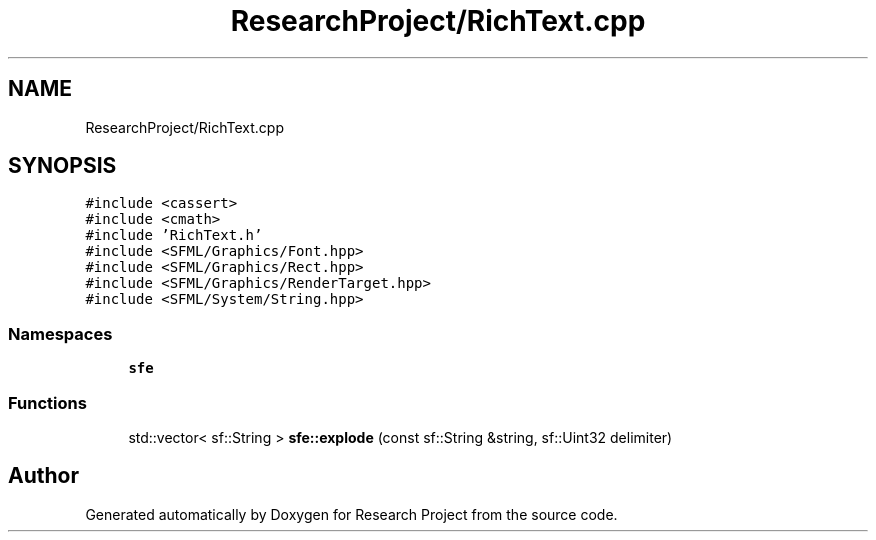 .TH "ResearchProject/RichText.cpp" 3 "Wed Apr 29 2020" "Version 1" "Research Project" \" -*- nroff -*-
.ad l
.nh
.SH NAME
ResearchProject/RichText.cpp
.SH SYNOPSIS
.br
.PP
\fC#include <cassert>\fP
.br
\fC#include <cmath>\fP
.br
\fC#include 'RichText\&.h'\fP
.br
\fC#include <SFML/Graphics/Font\&.hpp>\fP
.br
\fC#include <SFML/Graphics/Rect\&.hpp>\fP
.br
\fC#include <SFML/Graphics/RenderTarget\&.hpp>\fP
.br
\fC#include <SFML/System/String\&.hpp>\fP
.br

.SS "Namespaces"

.in +1c
.ti -1c
.RI " \fBsfe\fP"
.br
.in -1c
.SS "Functions"

.in +1c
.ti -1c
.RI "std::vector< sf::String > \fBsfe::explode\fP (const sf::String &string, sf::Uint32 delimiter)"
.br
.in -1c
.SH "Author"
.PP 
Generated automatically by Doxygen for Research Project from the source code\&.

